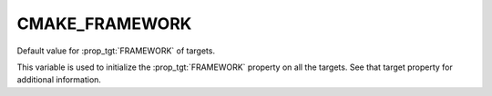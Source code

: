 CMAKE_FRAMEWORK
---------------

Default value for :prop_tgt:`FRAMEWORK` of targets.

This variable is used to initialize the :prop_tgt:`FRAMEWORK` property on
all the targets.  See that target property for additional information.
